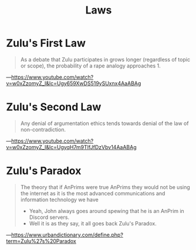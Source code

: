 #+title: Laws

* Zulu's First Law
#+begin_quote
As a debate that Zulu participates in grows longer (regardless of topic or scope), the probability of a rape analogy approaches 1.
#+end_quote
---https://www.youtube.com/watch?v=w0xZzomyZ_I&lc=Ugy659XwDS519ySUxnx4AaABAg
* Zulu's Second Law
#+begin_quote
Any denial of argumentation ethics tends towards denial of the law of non-contradiction.
#+end_quote
---https://www.youtube.com/watch?v=w0xZzomyZ_I&lc=UgyqH7m9TIfJfDzVbv14AaABAg
* Zulu's Paradox
#+begin_quote
The theory that if AnPrims were true AnPrims they would not be using the internet as it is the most advanced communications and information technology we have
- Yeah, John always goes around spewing that he is an AnPrim in Discord servers.
- Well it is as they say, it all goes back Zulu's Paradox.
#+end_quote
---https://www.urbandictionary.com/define.php?term=Zulu%27s%20Paradox

